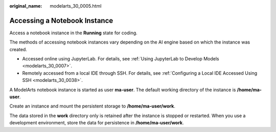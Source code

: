 :original_name: modelarts_30_0005.html

.. _modelarts_30_0005:

Accessing a Notebook Instance
=============================

Access a notebook instance in the **Running** state for coding.

The methods of accessing notebook instances vary depending on the AI engine based on which the instance was created.

-  Accessed online using JupyterLab. For details, see :ref:`Using JupyterLab to Develop Models <modelarts_30_0007>`.
-  Remotely accessed from a local IDE through SSH. For details, see :ref:`Configuring a Local IDE Accessed Using SSH <modelarts_30_0038>`.

A ModelArts notebook instance is started as user **ma-user**. The default working directory of the instance is **/home/ma-user**.

|image1|

Create an instance and mount the persistent storage to **/home/ma-user/work**.

|image2|

The data stored in the **work** directory only is retained after the instance is stopped or restarted. When you use a development environment, store the data for persistence in **/home/ma-user/work**.

.. |image1| image:: /_static/images/en-us_image_0000001799498028.png
.. |image2| image:: /_static/images/en-us_image_0000001846057113.png
